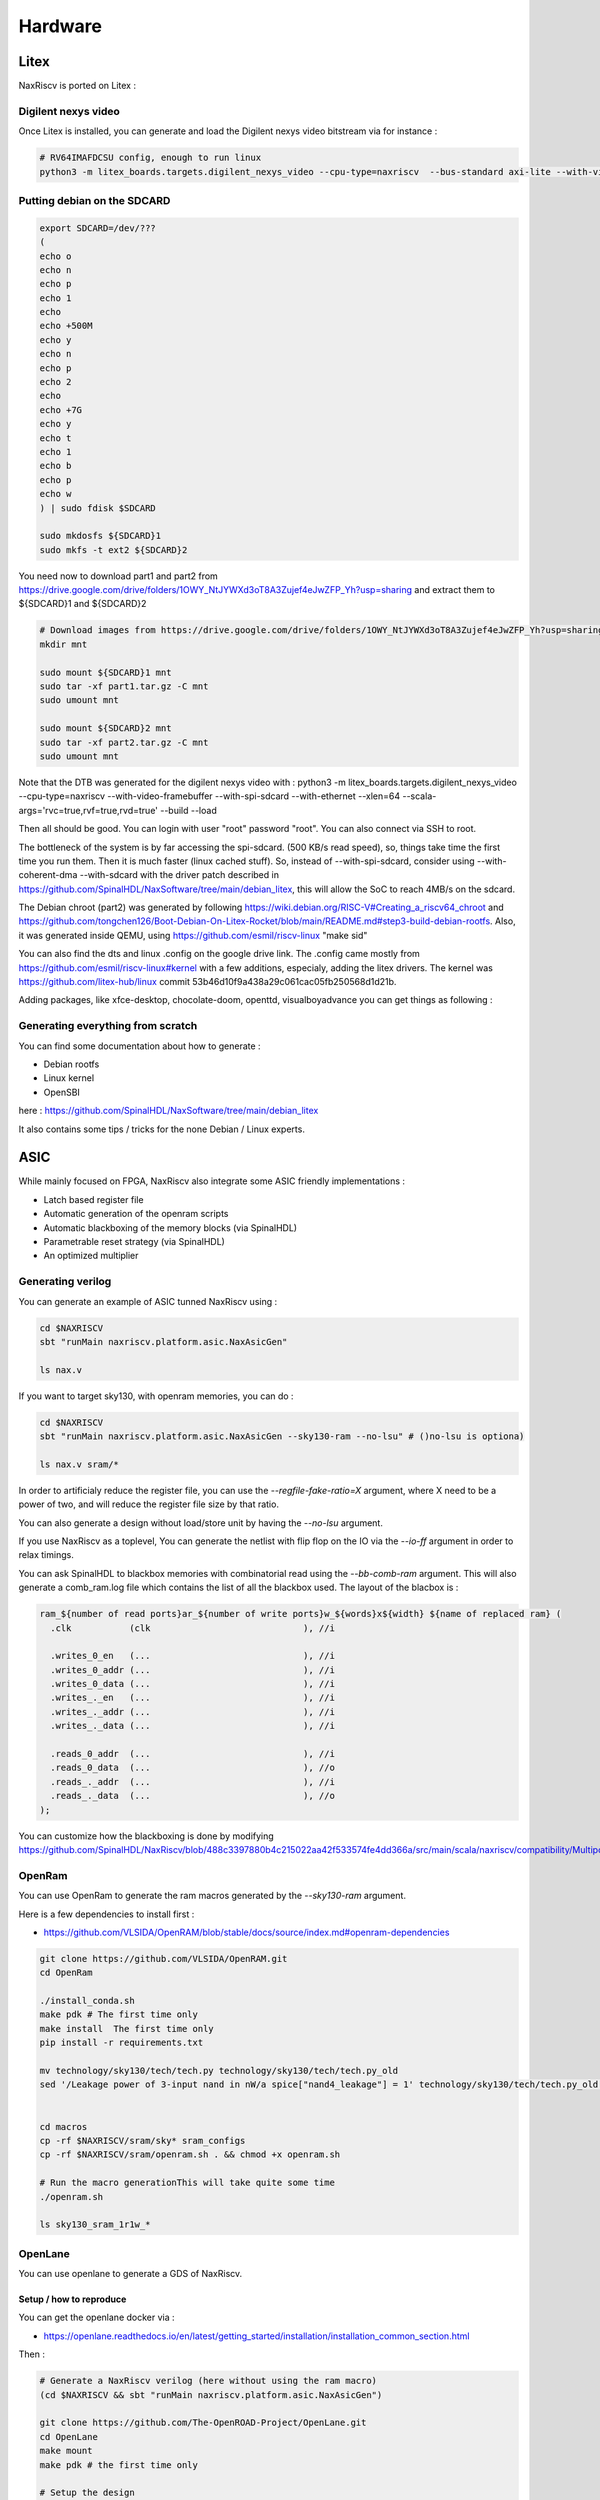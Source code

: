 .. role:: raw-html-m2r(raw)
   :format: html


======================================
Hardware
======================================


Litex
=========================

NaxRiscv is ported on Litex : 


Digilent nexys video
---------------------------

Once Litex is installed, you can generate and load the Digilent nexys video bitstream via for instance :

.. code:: bash

    # RV64IMAFDCSU config, enough to run linux
    python3 -m litex_boards.targets.digilent_nexys_video --cpu-type=naxriscv  --bus-standard axi-lite --with-video-framebuffer --with-spi-sdcard --with-ethernet --xlen=64 --scala-args='rvc=true,rvf=true,rvd=true' --build --load


Putting debian on the SDCARD
------------------------------------------------------

.. code:: bash
    
    export SDCARD=/dev/???
    (
    echo o
    echo n
    echo p
    echo 1
    echo
    echo +500M
    echo y
    echo n
    echo p
    echo 2
    echo
    echo +7G
    echo y
    echo t
    echo 1
    echo b
    echo p
    echo w
    ) | sudo fdisk $SDCARD
    
    sudo mkdosfs ${SDCARD}1
    sudo mkfs -t ext2 ${SDCARD}2
    


You need now to download part1 and part2 from https://drive.google.com/drive/folders/1OWY_NtJYWXd3oT8A3Zujef4eJwZFP_Yh?usp=sharing 
and extract them to ${SDCARD}1 and ${SDCARD}2

.. code:: bash
    
    # Download images from https://drive.google.com/drive/folders/1OWY_NtJYWXd3oT8A3Zujef4eJwZFP_Yh?usp=sharing 
    mkdir mnt
    
    sudo mount ${SDCARD}1 mnt
    sudo tar -xf part1.tar.gz -C mnt
    sudo umount mnt

    sudo mount ${SDCARD}2 mnt
    sudo tar -xf part2.tar.gz -C mnt
    sudo umount mnt

Note that the DTB was generated for the digilent nexys video with :
python3 -m litex_boards.targets.digilent_nexys_video --cpu-type=naxriscv  --with-video-framebuffer --with-spi-sdcard --with-ethernet --xlen=64 --scala-args='rvc=true,rvf=true,rvd=true' --build --load

Then all should be good. You can login with user "root" password "root". You can also connect via SSH to root.

The bottleneck of the system is by far accessing the spi-sdcard. (500 KB/s read speed), so, things take time the first time you run them. Then it is much faster (linux cached stuff). So, instead of --with-spi-sdcard, consider using --with-coherent-dma --with-sdcard with the driver patch described in https://github.com/SpinalHDL/NaxSoftware/tree/main/debian_litex, this will allow the SoC to reach 4MB/s on the sdcard.

The Debian chroot (part2) was generated by following https://wiki.debian.org/RISC-V#Creating_a_riscv64_chroot and https://github.com/tongchen126/Boot-Debian-On-Litex-Rocket/blob/main/README.md#step3-build-debian-rootfs.
Also, it was generated inside QEMU, using https://github.com/esmil/riscv-linux "make sid"

You can also find the dts and linux .config on the google drive link. The .config came mostly from https://github.com/esmil/riscv-linux#kernel with a few additions, especialy, adding the litex drivers. The kernel was https://github.com/litex-hub/linux commit 53b46d10f9a438a29c061cac05fb250568d1d21b.

Adding packages, like xfce-desktop, chocolate-doom, openttd, visualboyadvance you can get things as following : 

.. image:: /asset/image/debian_demo1.png


Generating everything from scratch
------------------------------------------------------

You can find some documentation about how to generate :

- Debian rootfs
- Linux kernel
- OpenSBI

here : https://github.com/SpinalHDL/NaxSoftware/tree/main/debian_litex

It also contains some tips / tricks for the none Debian / Linux experts.


ASIC
=========================

While mainly focused on FPGA, NaxRiscv also integrate some ASIC friendly implementations : 

- Latch based register file
- Automatic generation of the openram scripts
- Automatic blackboxing of the memory blocks (via SpinalHDL)
- Parametrable reset strategy (via SpinalHDL)
- An optimized multiplier

Generating verilog
---------------------

You can generate an example of ASIC tunned NaxRiscv using : 

.. code:: bash

    cd $NAXRISCV
    sbt "runMain naxriscv.platform.asic.NaxAsicGen" 

    ls nax.v


If you want to target sky130, with openram memories, you can do : 


.. code:: bash

    cd $NAXRISCV
    sbt "runMain naxriscv.platform.asic.NaxAsicGen --sky130-ram --no-lsu" # ()no-lsu is optiona)

    ls nax.v sram/*

In order to artificialy reduce the register file, you can use the `\-\-regfile-fake-ratio=X` argument, where X need to be a power of two, and will reduce the register file size by that ratio.

You can also generate a design without load/store unit by having the `\-\-no-lsu` argument.

If you use NaxRiscv as a toplevel, You can generate the netlist with flip flop on the IO via the `\-\-io-ff` argument in order to relax timings.

You can ask SpinalHDL to blackbox memories with combinatorial read using the `\-\-bb-comb-ram` argument. This will also generate a comb_ram.log file which contains the list of all the blackbox used. The layout of the blacbox is : 

.. code:: verilog

  ram_${number of read ports}ar_${number of write ports}w_${words}x${width} ${name of replaced ram} (
    .clk           (clk                             ), //i

    .writes_0_en   (...                             ), //i
    .writes_0_addr (...                             ), //i
    .writes_0_data (...                             ), //i
    .writes_._en   (...                             ), //i
    .writes_._addr (...                             ), //i
    .writes_._data (...                             ), //i

    .reads_0_addr  (...                             ), //i
    .reads_0_data  (...                             ), //o
    .reads_._addr  (...                             ), //i
    .reads_._data  (...                             ), //o
  );


You can customize how the blackboxing is done by modifying https://github.com/SpinalHDL/NaxRiscv/blob/488c3397880b4c215022aa42f533574fe4dd366a/src/main/scala/naxriscv/compatibility/MultiportRam.scala#L488

OpenRam
---------

You can use OpenRam to generate the ram macros generated by the `\-\-sky130-ram` argument.

Here is a few dependencies to install first : 

- https://github.com/VLSIDA/OpenRAM/blob/stable/docs/source/index.md#openram-dependencies

.. code:: bash

    git clone https://github.com/VLSIDA/OpenRAM.git
    cd OpenRam
    
    ./install_conda.sh
    make pdk # The first time only
    make install  The first time only
    pip install -r requirements.txt

    mv technology/sky130/tech/tech.py technology/sky130/tech/tech.py_old
    sed '/Leakage power of 3-input nand in nW/a spice["nand4_leakage"] = 1' technology/sky130/tech/tech.py_old > technology/sky130/tech/tech.py


    cd macros
    cp -rf $NAXRISCV/sram/sky* sram_configs
    cp -rf $NAXRISCV/sram/openram.sh . && chmod +x openram.sh 

    # Run the macro generationThis will take quite some time
    ./openram.sh
    
    ls sky130_sram_1r1w_*

OpenLane
----------

You can use openlane to generate a GDS of NaxRiscv.


Setup / how to reproduce
^^^^^^^^^^^^^^^^^^^^^^^^^^^^^^

You can get the openlane docker via :

- https://openlane.readthedocs.io/en/latest/getting_started/installation/installation_common_section.html

Then :


.. code:: bash

    # Generate a NaxRiscv verilog (here without using the ram macro)
    (cd $NAXRISCV && sbt "runMain naxriscv.platform.asic.NaxAsicGen")

    git clone https://github.com/The-OpenROAD-Project/OpenLane.git
    cd OpenLane
    make mount
    make pdk # the first time only

    # Setup the design
    cp -rf $NAXRISCV/src/main/openlane/nax designs/nax
    mkdir designs/nax/src
    cp -rf $NAXRISCV/nax.v designs/nax/src/nax.v

    # You will find your design in  designs/nax/runs/$TAG
    export TAG=run_1

    # This will run all the openlane flow, and will take hours
    ./flow.tcl -design nax -overwrite -tag $TAG

    # Run the openroad GUI to visualise the design
    python3 gui.py --viewer openroad ./designs/nax/runs/$TAG

If you want to reproduce with the ram macros, then :

- Generate the NaxRiscv verilog file with the `\-\-sky130-ram` argument.
- update the designs/nax/src/nax.v
- Generate the ram macro using openram
- Uncomment the ram macro related things in the OpenLane/designs/nax/config.tcl file and copy the macros files there.


.. code:: bash
    
    cd $NAXRISCV
    sbt "runMain naxriscv.platform.asic.NaxAsicGen --sky130-ram"
    cp -rf $NAXRISCV/nax.v $OPENLANE/designs/nax/src/nax.v

    # Do the things described in the OpenRam chapter of this doc to generate the ram macros

    mkdir $OPENLANE/designs/nax/sram
    cp $OPENRAM/macros/sky130_sram_1r1w_*/sky130_sram_1r1w_*.* $OPENLANE/designs/nax/sram
    sed -i '1 i\/// sta-blackbox' $OPENLANE/designs/nax/sram/*.v
    sed -i 's/max_transition       : 0.04/max_transition       : 0.75/g' $OPENLANE/designs/nax/sram/*.lib

    # Run flow.tcl




Running simulation
^^^^^^^^^^^^^^^^^^^^

You can run a simulation which use the NaxRiscv ASIC specific feature inside a little SoC by running : 

.. code:: bash
    
    sbt "runMain naxriscv.platform.tilelinkdemo.SocSim --load-elf ext/NaxSoftware/baremetal/dhrystone/build/rv32ima/dhrystone.elf --no-rvls --iverilog --asic"

By using iverilog instead of verilator, its ensure that the Latch based register file is functional.


Results
^^^^^^^^

Here is the result of openlane with the default sky130 PDK and NaxRiscv as toplevel (--regfile-fake-ratio=8 --io-ff), so, without any memory blackbox and with a reduced I$ / D$ / branch predictor size as follow : 

.. code:: scala

        case p: FetchCachePlugin => p.wayCount = 1; p.cacheSize = 256; p.memDataWidth = 64
        case p: DataCachePlugin => p.wayCount = 1; p.cacheSize = 256; p.memDataWidth = 64
        case p: BtbPlugin => p.entries = 8
        case p: GSharePlugin => p.memBytes = 32
        case p: Lsu2Plugin => p.hitPedictionEntries = 64

.. image:: /asset/image/asic_1.png

The maximal frequency is around ~100 Mhz, with most of the critical path time budget being spent into a high fanout net (see issues section). The total area used by the design cells being 1.633 mm². The density was set with FP_CORE_UTIL=40 and PL_TARGET_DENSITY=45. 

The main obstacle to frequancy and density being described bellow in the Issue section.

Issues
^^^^^^^^

There is mostly two main issues : 

- Sky130 + openroad has "sever" density/congestion issues with the register file (4R2W/latch/tristate). One workaround would be https://github.com/AUCOHL/DFFRAM, but unfortunately, it doesn't support configs behond 2R1W (issue https://github.com/AUCOHL/DFFRAM/issues/192).
- There is also a macro insertion halo issue which makes the usage of openram macros impossible at the moment, where the power lines get too close to the macro, not giving enough room for the data pins to route. See https://github.com/The-OpenROAD-Project/OpenLane/issues/2030

Otherwise, the main performance issue observed seems to be the unbalenced insertion of buffer on high fanout logics. One instance happend for the MMU TLB lookup. I had the TLB setup as 6 ways of 32 entries each (a lot), meaning the virtual address was used to gatter information from 7360 TLB bits (2530 muxes to drive). In this scenario, the ASIC critical path was this TLB lookup, where most of the timing budget was spent on distributing the virtual address signal to those muxes. The main issue being it was done through 13 layers of various buffer gates with a typical fanout of 10, while a utopian balanced fanout would be able to reach 10^13 gates, while here it is only to drive 2530 muxes. See https://github.com/The-OpenROAD-Project/OpenLane/issues/2090 for more info. This issue may play an important role into the congestion / density / frequency performances.

Here you can see in pink the buffer chain path.

.. image:: /asset/image/asic_buf_1.png


